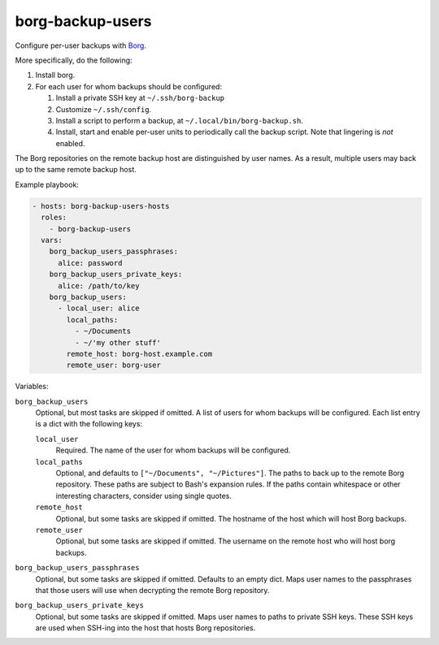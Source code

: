 borg-backup-users
=================

Configure per-user backups with `Borg`_.

More specifically, do the following:

1.  Install borg.
2.  For each user for whom backups should be configured:

    1.  Install a private SSH key at ``~/.ssh/borg-backup``
    2.  Customize ``~/.ssh/config``.
    3.  Install a script to perform a backup, at
        ``~/.local/bin/borg-backup.sh``.
    4.  Install, start and enable per-user units to periodically call the backup
        script. Note that lingering is *not* enabled.

The Borg repositories on the remote backup host are distinguished by user names.
As a result, multiple users may back up to the same remote backup host.

Example playbook:

.. code-block:: yaml

    - hosts: borg-backup-users-hosts
      roles:
        - borg-backup-users
      vars:
        borg_backup_users_passphrases:
          alice: password
        borg_backup_users_private_keys:
          alice: /path/to/key
        borg_backup_users:
          - local_user: alice
            local_paths:
              - ~/Documents
              - ~/'my other stuff'
            remote_host: borg-host.example.com
            remote_user: borg-user

Variables:

``borg_backup_users``
    Optional, but most tasks are skipped if omitted. A list of users for whom
    backups will be configured. Each list entry is a dict with the following
    keys:

    ``local_user``
        Required. The name of the user for whom backups will be configured.

    ``local_paths``
        Optional, and defaults to ``["~/Documents", "~/Pictures"]``.  The
        paths to back up to the remote Borg repository. These paths are subject
        to Bash's expansion rules. If the paths contain whitespace or other
        interesting characters, consider using single quotes.

    ``remote_host``
        Optional, but some tasks are skipped if omitted. The hostname of the
        host which will host Borg backups.

    ``remote_user``
        Optional, but some tasks are skipped if omitted. The username on the
        remote host who will host borg backups.

``borg_backup_users_passphrases``
    Optional, but some tasks are skipped if omitted. Defaults to an empty dict.
    Maps user names to the passphrases that those users will use when decrypting
    the remote Borg repository.

``borg_backup_users_private_keys``
    Optional, but some tasks are skipped if omitted. Maps user names to paths
    to private SSH keys. These SSH keys are used when SSH-ing into the host that
    hosts Borg repositories.

.. _Borg: https://borgbackup.readthedocs.io/en/stable/
